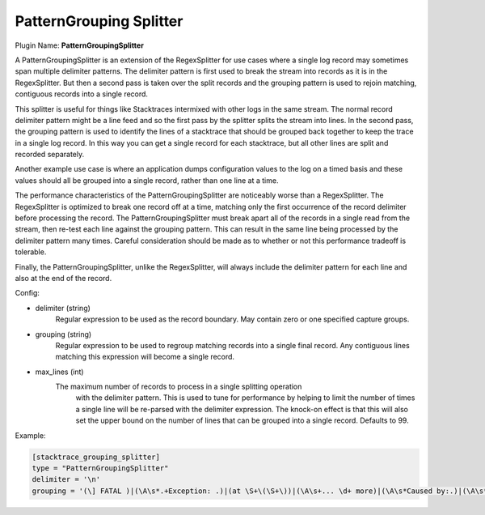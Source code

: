 .. _config_pattern_grouping_splitter:

PatternGrouping Splitter
==============

Plugin Name: **PatternGroupingSplitter**

A PatternGroupingSplitter is an extension of the RegexSplitter for use cases
where a single log record may sometimes span multiple delimiter patterns. The
delimiter pattern is first used to break the stream into records as it is in
the RegexSplitter. But then a second pass is taken over the split records and
the grouping pattern is used to rejoin matching, contiguous records into a
single record.

This splitter is useful for things like Stacktraces intermixed with other logs
in the same stream. The normal record delimiter pattern might be a line feed
and so the first pass by the splitter splits the stream into lines. In the
second pass, the grouping pattern is used to identify the lines of a stacktrace
that should be grouped back together to keep the trace in a single log record.
In this way you can get a single record for each stacktrace, but all other
lines are split and recorded separately.

Another example use case is where an application dumps configuration values to
the log on a timed basis and these values should all be grouped into a single
record, rather than one line at a time.

The performance characteristics of the PatternGroupingSplitter are noticeably
worse than a RegexSplitter. The RegexSplitter is optimized to break one record
off at a time, matching only the first occurrence of the record delimiter before
processing the record. The PatternGroupingSplitter must break apart all of the
records in a single read from the stream, then re-test each line against the
grouping pattern. This can result in the same line being processed by the
delimiter pattern many times. Careful consideration should be made as to
whether or not this performance tradeoff is tolerable.

Finally, the PatternGroupingSplitter, unlike the RegexSplitter, will always
include the delimiter pattern for each line and also at the end of the record.

Config:

- delimiter (string)
	Regular expression to be used as the record boundary. May contain zero or
	one specified capture groups.
- grouping (string)
	Regular expression to be used to regroup matching records into a single
	final record. Any contiguous lines matching this expression will become
	a single record.
- max_lines (int)
    The maximum number of records to process in a single splitting operation
	with the delimiter pattern. This is used to tune for performance by
	helping to limit the number of times a single line will be re-parsed
	with the delimiter expression. The knock-on effect is that this will also
	set the upper bound on the number of lines that can be grouped into a
	single record. Defaults to 99.

Example:

.. code-block:: ini

	[stacktrace_grouping_splitter]
	type = "PatternGroupingSplitter"
	delimiter = '\n'
	grouping = '(\] FATAL )|(\A\s*.+Exception: .)|(at \S+\(\S+\))|(\A\s+... \d+ more)|(\A\s*Caused by:.)|(\A\s*Grave:)'

